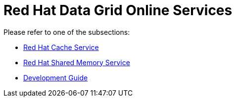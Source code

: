 = Red Hat Data Grid Online Services

Please refer to one of the subsections:

* link:documentation/cache-service.asciidoc[Red Hat Cache Service]
* link:documentation/shared-memory-service.asciidoc[Red Hat Shared Memory Service]
* link:documentation/development-guide.asciidoc[Development Guide]
